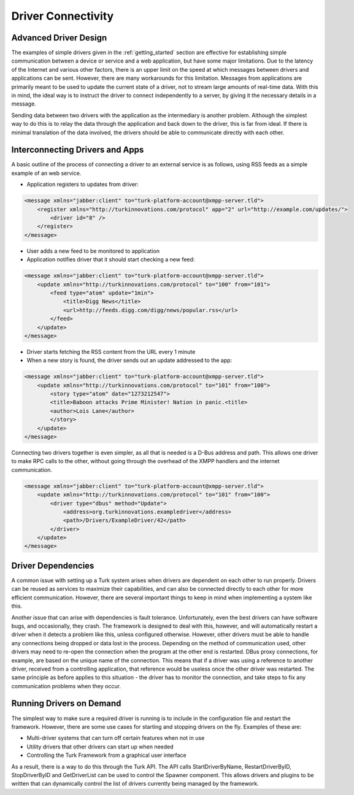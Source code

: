 Driver Connectivity
=======================================

.. _driver-design:

Advanced Driver Design
----------------------

The examples of simple drivers given in the :ref:`getting_started` section are
effective for establishing simple communication between a device or service and
a web application, but have some major limitations. Due to the latency of the
Internet and various other factors, there is an upper limit on the speed at
which messages between drivers and applications can be sent. However, there are
many workarounds for this limitation. Messages from applications are primarily
meant to be used to update the current state of a driver, not to stream large
amounts of real-time data. With this in mind, the ideal way is to instruct the
driver to connect independently to a server, by giving it the
necessary details in a message.

Sending data between two drivers with the application as the intermediary is
another problem. Although the simplest way to do this is to relay the data
through the application and back down to the driver, this is far from ideal. If
there is minimal translation of the data involved, the drivers should be able to
communicate directly with each other.

Interconnecting Drivers and Apps
--------------------------------

A basic outline of the process of connecting a driver to an external service is
as follows, using RSS feeds as a simple example of an web service.

* Application registers to updates from driver:

.. code-block:: xml

    <message xmlns="jabber:client" to="turk-platform-account@xmpp-server.tld">
        <register xmlns="http://turkinnovations.com/protocol" app="2" url="http://example.com/updates/">
            <driver id="8" />
        </register>
    </message>

* User adds a new feed to be monitored to application
* Application notifies driver that it should start checking a new feed:

.. code-block:: xml

    <message xmlns="jabber:client" to="turk-platform-account@xmpp-server.tld">
        <update xmlns="http://turkinnovations.com/protocol" to="100" from="101">
            <feed type="atom" update="1min">
                <title>Digg News</title>
                <url>http://feeds.digg.com/digg/news/popular.rss</url>
            </feed>
        </update>
    </message>

* Driver starts fetching the RSS content from the URL every 1 minute
* When a new story is found, the driver sends out an update addressed to the
  app:

.. code-block:: xml

    <message xmlns="jabber:client" to="turk-platform-account@xmpp-server.tld">
        <update xmlns="http://turkinnovations.com/protocol" to="101" from="100">
            <story type="atom" date="1273212547">
            <title>Baboon attacks Prime Minister! Nation in panic.<title>
            <author>Lois Lane</author>
            </story>
        </update>
    </message>
    

Connecting two drivers together is even simpler, as all that is needed is a
D-Bus address and path. This allows one driver to make RPC calls to the other,
without going through the overhead of the XMPP handlers and the internet
communication.

.. code-block:: xml

    <message xmlns="jabber:client" to="turk-platform-account@xmpp-server.tld">
        <update xmlns="http://turkinnovations.com/protocol" to="101" from="100">
            <driver type="dbus" method="Update">
                <address>org.turkinnovations.exampledriver</address>
                <path>/Drivers/ExampleDriver/42</path>
            </driver>
        </update>
    </message>


Driver Dependencies
-------------------

A common issue with setting up a Turk system arises when drivers are dependent
on each other to run properly. Drivers can be reused as services to maximize
their capabilities, and can also be connected directly to each other for more
efficient communication. However, there are several important things to keep in
mind when implementing a system like this. 

Another issue that can arise with dependencies is fault tolerance.
Unfortunately, even the best drivers can have software bugs, and occasionally,
they crash. The framework is designed to deal with this, however, and will
automatically restart a driver when it detects a problem like this, unless
configured otherwise. However, other drivers must be able to handle any
connections being dropped or data lost in the process. Depending on the method
of communication used, other drivers may need to re-open the connection when the
program at the other end is restarted. DBus proxy connections, for example, are
based on the unique name of the connection. This means that if a driver was
using a reference to another driver, received from a controlling application, that
reference would be useless once the other driver was restarted. The same principle
as before applies to this situation - the driver has to monitor the connection,
and take steps to fix any communication problems when they occur.


Running Drivers on Demand
-------------------------

The simplest way to make sure a required driver is running is to include in the
configuration file and restart the framework. However, there are some use cases
for starting and stopping drivers on the fly. Examples of these are:

* Multi-driver systems that can turn off certain features when not in use
* Utility drivers that other drivers can start up when needed
* Controlling the Turk Framework from a graphical user interface

As a result, there is a way to do this through the Turk API. The API calls
StartDriverByName, RestartDriverByID, StopDriverByID and GetDriverList can be
used to control the Spawner component. This allows drivers and plugins to be
written that can dynamically control the list of drivers currently being managed
by the framework.

